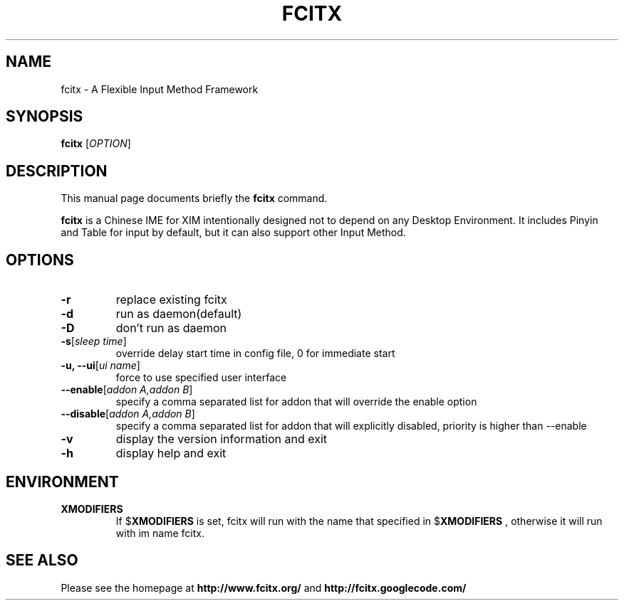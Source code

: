 .TH FCITX 1 "2010-12-16"
.SH NAME
fcitx \- A Flexible Input Method Framework
.SH SYNOPSIS
.B fcitx
[\fIOPTION\fR]
.SH DESCRIPTION
This manual page documents briefly the
.B fcitx
command.
.PP
\fBfcitx\fP is a Chinese IME for XIM intentionally designed not to depend on any Desktop Environment. It includes Pinyin and Table for input by default, but it can also support other Input Method.
.SH OPTIONS
.TP
\fB\-r\fR
replace existing fcitx
.TP
\fB\-d\fR
run as daemon(default)
.TP
\fB\-D\fR
don't run as daemon
.TP
\fB\-s\fR[\fIsleep time\fR]
override delay start time in config file, 0 for immediate start
.TP
\fB\-u, --ui\fR[\fIui name\fR]
force to use specified user interface
.TP
\fB\--enable\fR[\fIaddon A,addon B\fR]
specify a comma separated list for addon that will override the enable option
.TP
\fB\--disable\fR[\fIaddon A,addon B\fR]
specify a comma separated list for addon that will explicitly disabled, priority is higher than --enable
.TP
\fB\-v\fR
display the version information and exit
.TP
\fB\-h\fR
display help and exit
.SH ENVIRONMENT
.TP
.B XMODIFIERS
If
.RB $ XMODIFIERS
is set, fcitx will run with the name that specified in
.RB $ XMODIFIERS
, otherwise it will run with im name fcitx.
.SH SEE ALSO
Please see the homepage at
.BR http://www.fcitx.org/
and
.BR http://fcitx.googlecode.com/

